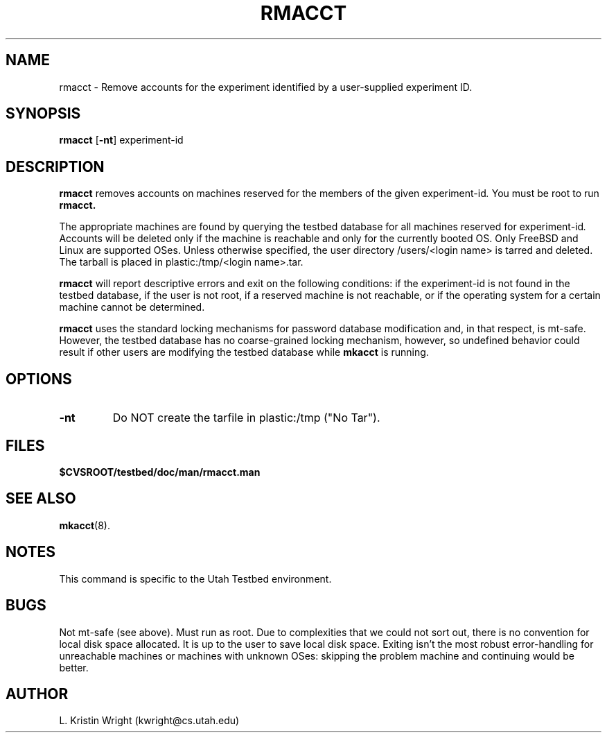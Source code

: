 .TH RMACCT 8
.SH NAME
rmacct \- Remove accounts for the experiment identified by a user-supplied 
experiment ID.
.SH SYNOPSIS
.B rmacct
.RB [ \-nt ]
.RI  experiment-id 
.SH DESCRIPTION
.de SP
.if t .sp 0.4
.if n .sp
..
.B rmacct
removes accounts on machines reserved for the members of the given 
.RI experiment-id .
You must be root
to run 
.B rmacct.

The appropriate machines are found by querying the testbed 
database for all 
machines reserved for 
.RI experiment-id .  
Accounts will be deleted only if the machine is reachable and only for the 
currently booted OS. Only FreeBSD and Linux are supported OSes. Unless
otherwise specified, the
user directory /users/<login name> is tarred and deleted. The
tarball is placed in plastic:/tmp/<login name>.tar. 

.B rmacct 
will report descriptive errors 
and exit on the following conditions: if the 
.RI experiment-id
is not found in the testbed database, if the user is not root,
if a reserved machine is not reachable, or if the operating system for
a certain machine cannot be determined. 

.B rmacct
uses the standard locking mechanisms for password database modification
and, in that respect, is mt-safe. However, the testbed database has no 
coarse-grained locking
mechanism, however, so undefined behavior could result if other users
are modifying the testbed database while
.B mkacct
is running.
.SH OPTIONS
.TP
.B \-nt 
Do NOT create the tarfile in plastic:/tmp ("No Tar").
.SH FILES
.TP 25n
.B $CVSROOT/testbed/doc/man/rmacct.man

.SH "SEE ALSO"
.BR mkacct (8).
.SH NOTES
This command is specific to the Utah Testbed environment.
.SH BUGS
Not mt-safe (see above). Must run as root. Due to complexities that we
could not sort out, there is no convention for local disk space 
allocated. It is up to the user to save local disk space. Exiting isn't
the most robust error-handling for unreachable machines  or machines with
unknown OSes: skipping the problem machine and continuing would be better.
.SH AUTHOR
L. Kristin Wright (kwright@cs.utah.edu)

